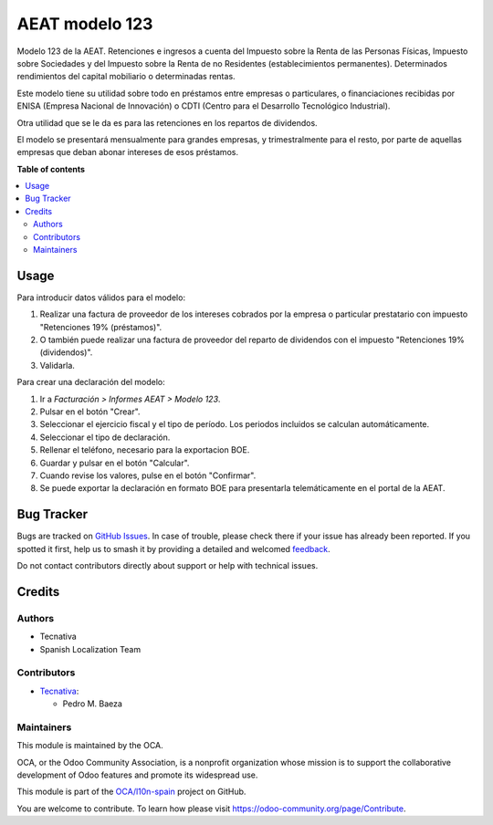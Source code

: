 ===============
AEAT modelo 123
===============

.. 
   !!!!!!!!!!!!!!!!!!!!!!!!!!!!!!!!!!!!!!!!!!!!!!!!!!!!
   !! This file is generated by oca-gen-addon-readme !!
   !! changes will be overwritten.                   !!
   !!!!!!!!!!!!!!!!!!!!!!!!!!!!!!!!!!!!!!!!!!!!!!!!!!!!
   !! source digest: sha256:73cd5198c7c8b47e0ead9b8f352f5e24a2b87461cadcd7d6faf7b2b487148389
   !!!!!!!!!!!!!!!!!!!!!!!!!!!!!!!!!!!!!!!!!!!!!!!!!!!!

.. |badge1| image:: https://img.shields.io/badge/maturity-Beta-yellow.png
    :target: https://odoo-community.org/page/development-status
    :alt: Beta
.. |badge2| image:: https://img.shields.io/badge/licence-AGPL--3-blue.png
    :target: http://www.gnu.org/licenses/agpl-3.0-standalone.html
    :alt: License: AGPL-3
.. |badge3| image:: https://img.shields.io/badge/github-OCA%2Fl10n--spain-lightgray.png?logo=github
    :target: https://github.com/OCA/l10n-spain/tree/12.0/l10n_es_aeat_mod123
    :alt: OCA/l10n-spain
.. |badge4| image:: https://img.shields.io/badge/weblate-Translate%20me-F47D42.png
    :target: https://translation.odoo-community.org/projects/l10n-spain-12-0/l10n-spain-12-0-l10n_es_aeat_mod123
    :alt: Translate me on Weblate
.. |badge5| image:: https://img.shields.io/badge/runboat-Try%20me-875A7B.png
    :target: https://runboat.odoo-community.org/builds?repo=OCA/l10n-spain&target_branch=12.0
    :alt: Try me on Runboat

|badge1| |badge2| |badge3| |badge4| |badge5|

Modelo 123 de la AEAT. Retenciones e ingresos a cuenta del Impuesto sobre la
Renta de las Personas Físicas, Impuesto sobre Sociedades y del Impuesto sobre
la Renta de no Residentes (establecimientos permanentes). Determinados
rendimientos del capital mobiliario o determinadas rentas.

Este modelo tiene su utilidad sobre todo en préstamos entre empresas o
particulares, o financiaciones recibidas por ENISA (Empresa Nacional de
Innovación) o CDTI (Centro para el Desarrollo Tecnológico Industrial).

Otra utilidad que se le da es para las retenciones en los repartos de
dividendos.

El modelo se presentará mensualmente para grandes empresas, y trimestralmente
para el resto, por parte de aquellas empresas que deban abonar intereses de
esos préstamos.

**Table of contents**

.. contents::
   :local:

Usage
=====

Para introducir datos válidos para el modelo:

#. Realizar una factura de proveedor de los intereses cobrados por la empresa
   o particular prestatario con impuesto "Retenciones 19% (préstamos)".
#. O también puede realizar una factura de proveedor del reparto de dividendos
   con el impuesto "Retenciones 19% (dividendos)".
#. Validarla.

Para crear una declaración del modelo:

#. Ir a *Facturación > Informes AEAT > Modelo 123*.
#. Pulsar en el botón "Crear".
#. Seleccionar el ejercicio fiscal y el tipo de período. Los periodos incluidos
   se calculan automáticamente.
#. Seleccionar el tipo de declaración.
#. Rellenar el teléfono, necesario para la exportacion BOE.
#. Guardar y pulsar en el botón "Calcular".
#. Cuando revise los valores, pulse en el botón "Confirmar".
#. Se puede exportar la declaración en formato BOE para presentarla
   telemáticamente en el portal de la AEAT.

Bug Tracker
===========

Bugs are tracked on `GitHub Issues <https://github.com/OCA/l10n-spain/issues>`_.
In case of trouble, please check there if your issue has already been reported.
If you spotted it first, help us to smash it by providing a detailed and welcomed
`feedback <https://github.com/OCA/l10n-spain/issues/new?body=module:%20l10n_es_aeat_mod123%0Aversion:%2012.0%0A%0A**Steps%20to%20reproduce**%0A-%20...%0A%0A**Current%20behavior**%0A%0A**Expected%20behavior**>`_.

Do not contact contributors directly about support or help with technical issues.

Credits
=======

Authors
~~~~~~~

* Tecnativa
* Spanish Localization Team

Contributors
~~~~~~~~~~~~

* `Tecnativa <https://www.tecnativa.com>`_:

  * Pedro M. Baeza

Maintainers
~~~~~~~~~~~

This module is maintained by the OCA.

.. image:: https://odoo-community.org/logo.png
   :alt: Odoo Community Association
   :target: https://odoo-community.org

OCA, or the Odoo Community Association, is a nonprofit organization whose
mission is to support the collaborative development of Odoo features and
promote its widespread use.

This module is part of the `OCA/l10n-spain <https://github.com/OCA/l10n-spain/tree/12.0/l10n_es_aeat_mod123>`_ project on GitHub.

You are welcome to contribute. To learn how please visit https://odoo-community.org/page/Contribute.

